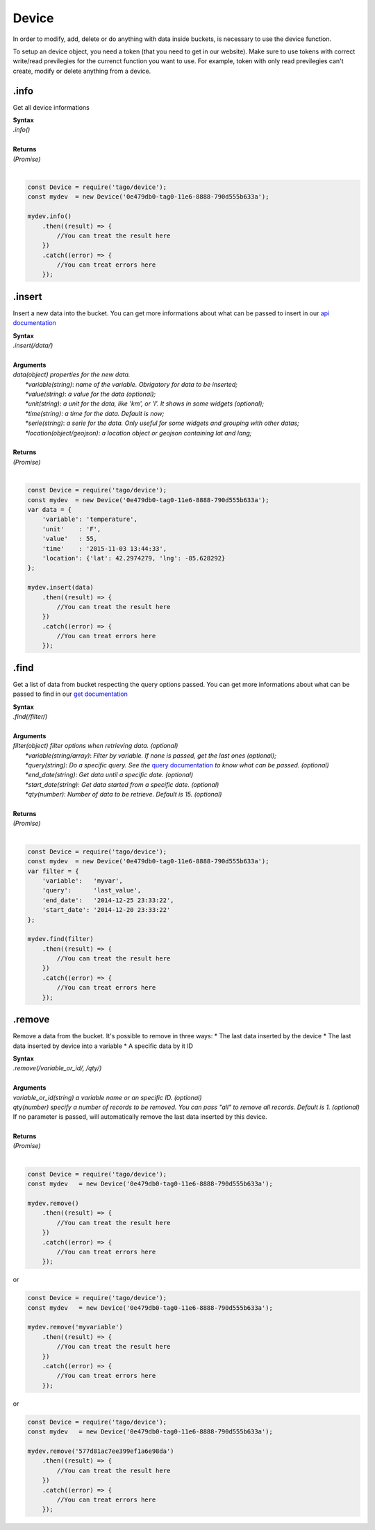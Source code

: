 ******
Device 
******
In order to modify, add, delete or do anything with data inside buckets, is necessary to use the device function.

To setup an device object, you need a token (that you need to get in our website). Make sure to use tokens with correct write/read previlegies for the currenct function you want to use. For example, token with only read previlegies can't create, modify or delete anything from a device.

.info
*******
Get all device informations

| **Syntax**
| *.info()*
|
| **Returns**
| *(Promise)*
|

.. code-block:: javascript

    const Device = require('tago/device');
    const mydev  = new Device('0e479db0-tag0-11e6-8888-790d555b633a');

    mydev.info()
        .then((result) => {
            //You can treat the result here
        })
        .catch((error) => {
            //You can treat errors here
        });


.insert
*******
Insert a new data into the bucket. You can get more informations about what can be passed to insert in our `api documentation <http://docs.tago.io/en/latest/api.html#send-data>`_

| **Syntax**
| *.insert(/data/)*
|
| **Arguments**
| *data(object) properties for the new data.*
|   *\*variable(string)*: *name of the variable. Obrigatory for data to be inserted;*
|   *\*value(string)*: *a value for the data (optional);*
|   *\*unit(string)*: *a unit for the data, like 'km', or 'l'. It shows in some widgets (optional);*
|   *\*time(string)*: *a time for the data. Default is now;*
|   *\*serie(string)*: *a serie for the data. Only useful for some widgets and grouping with other datas;*
|   *\*location(object/geojson)*: *a location object or geojson containing lat and lang;*
|
| **Returns**
| *(Promise)*
|

.. code-block:: javascript

    const Device = require('tago/device');
    const mydev  = new Device('0e479db0-tag0-11e6-8888-790d555b633a');
    var data = {
        'variable': 'temperature',
        'unit'    : 'F',
        'value'   : 55,
        'time'    : '2015-11-03 13:44:33',
        'location': {'lat': 42.2974279, 'lng': -85.628292}
    };

    mydev.insert(data)
        .then((result) => {
            //You can treat the result here
        })
        .catch((error) => {
            //You can treat errors here
        });


.find
*******
Get a list of data from bucket respecting the query options passed. You can get more informations about what can be passed to find in our `get documentation <http://docs.tago.io/en/latest/api.html#get-data>`_

| **Syntax**
| *.find(/filter/)*
|
| **Arguments**
| *filter(object) filter options when retrieving data. (optional)*
|   *\*variable(string/array)*: *Filter by variable. If none is passed, get the last ones (optional);*
|   *\*query(string)*: *Do a specific query. See the* `query documentation <http://docs.tago.io/en/latest/api.html#query>`_ *to know what can be passed. (optional)*
|   *\*end_date(string)*: *Get data until a specific date. (optional)*
|   *\*start_date(string)*: *Get data started from a specific date. (optional)*
|   *\*qty(number)*: *Number of data to be retrieve. Default is 15. (optional)*
|
| **Returns**
| *(Promise)*
|

.. code-block:: javascript

    const Device = require('tago/device');
    const mydev  = new Device('0e479db0-tag0-11e6-8888-790d555b633a');
    var filter = {
        'variable':   'myvar',
        'query':      'last_value',
        'end_date':   '2014-12-25 23:33:22',
        'start_date': '2014-12-20 23:33:22'
    };
    
    mydev.find(filter)
        .then((result) => {
            //You can treat the result here
        })
        .catch((error) => {
            //You can treat errors here
        });


.remove
*******
Remove a data from the bucket. It's possible to remove in three ways:
* The last data inserted by the device
* The last data inserted by device into a variable
* A specific data by it ID

| **Syntax**
| *.remove(/variable_or_id/, /qty/)*
|
| **Arguments**
| *variable_or_id(string) a variable name or an specific ID. (optional)*
| *qty(number) specify a number of records to be removed. You can pass "all" to remove all records. Default is 1. (optional)*
| If no parameter is passed, will automatically remove the last data inserted by this device.
|
| **Returns**
| *(Promise)*
|

.. code-block:: javascript

    const Device = require('tago/device');
    const mydev   = new Device('0e479db0-tag0-11e6-8888-790d555b633a');

    mydev.remove()
        .then((result) => {
            //You can treat the result here
        })
        .catch((error) => {
            //You can treat errors here
        });

or 

.. code-block:: javascript

    const Device = require('tago/device');
    const mydev   = new Device('0e479db0-tag0-11e6-8888-790d555b633a');

    mydev.remove('myvariable')
        .then((result) => {
            //You can treat the result here
        })
        .catch((error) => {
            //You can treat errors here
        });
        
or 

.. code-block:: javascript

    const Device = require('tago/device');
    const mydev   = new Device('0e479db0-tag0-11e6-8888-790d555b633a');

    mydev.remove('577d81ac7ee399ef1a6e98da')
        .then((result) => {
            //You can treat the result here
        })
        .catch((error) => {
            //You can treat errors here
        });